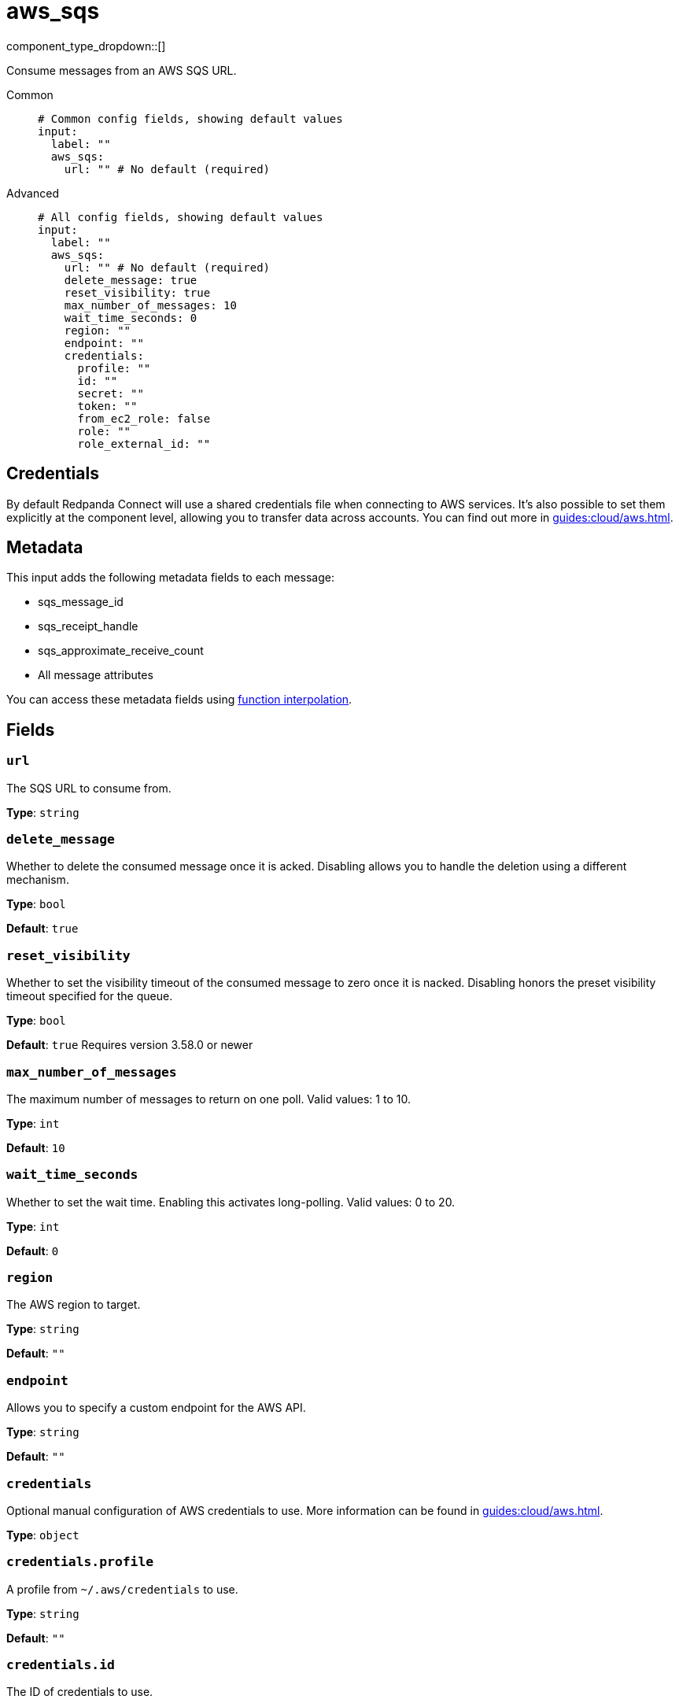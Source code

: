 = aws_sqs
:type: input
:status: stable
:categories: ["Services","AWS"]



////
     THIS FILE IS AUTOGENERATED!

     To make changes, edit the corresponding source file under:

     https://github.com/redpanda-data/connect/tree/main/internal/impl/<provider>.

     And:

     https://github.com/redpanda-data/connect/tree/main/cmd/tools/docs_gen/templates/plugin.adoc.tmpl
////

// Copyright Redpanda Data, Inc


component_type_dropdown::[]


Consume messages from an AWS SQS URL.


[tabs]
======
Common::
+
--

```yml
# Common config fields, showing default values
input:
  label: ""
  aws_sqs:
    url: "" # No default (required)
```

--
Advanced::
+
--

```yml
# All config fields, showing default values
input:
  label: ""
  aws_sqs:
    url: "" # No default (required)
    delete_message: true
    reset_visibility: true
    max_number_of_messages: 10
    wait_time_seconds: 0
    region: ""
    endpoint: ""
    credentials:
      profile: ""
      id: ""
      secret: ""
      token: ""
      from_ec2_role: false
      role: ""
      role_external_id: ""
```

--
======

== Credentials

By default Redpanda Connect will use a shared credentials file when connecting to AWS
services. It's also possible to set them explicitly at the component level,
allowing you to transfer data across accounts. You can find out more in
xref:guides:cloud/aws.adoc[].

== Metadata

This input adds the following metadata fields to each message:

- sqs_message_id
- sqs_receipt_handle
- sqs_approximate_receive_count
- All message attributes

You can access these metadata fields using
xref:configuration:interpolation.adoc#bloblang-queries[function interpolation].

== Fields

=== `url`

The SQS URL to consume from.


*Type*: `string`


=== `delete_message`

Whether to delete the consumed message once it is acked. Disabling allows you to handle the deletion using a different mechanism.


*Type*: `bool`

*Default*: `true`

=== `reset_visibility`

Whether to set the visibility timeout of the consumed message to zero once it is nacked. Disabling honors the preset visibility timeout specified for the queue.


*Type*: `bool`

*Default*: `true`
Requires version 3.58.0 or newer

=== `max_number_of_messages`

The maximum number of messages to return on one poll. Valid values: 1 to 10.


*Type*: `int`

*Default*: `10`

=== `wait_time_seconds`

Whether to set the wait time. Enabling this activates long-polling. Valid values: 0 to 20.


*Type*: `int`

*Default*: `0`

=== `region`

The AWS region to target.


*Type*: `string`

*Default*: `""`

=== `endpoint`

Allows you to specify a custom endpoint for the AWS API.


*Type*: `string`

*Default*: `""`

=== `credentials`

Optional manual configuration of AWS credentials to use. More information can be found in xref:guides:cloud/aws.adoc[].


*Type*: `object`


=== `credentials.profile`

A profile from `~/.aws/credentials` to use.


*Type*: `string`

*Default*: `""`

=== `credentials.id`

The ID of credentials to use.


*Type*: `string`

*Default*: `""`

=== `credentials.secret`

The secret for the credentials being used.
[CAUTION]
====
This field contains sensitive information that usually shouldn't be added to a config directly, read our xref:configuration:secrets.adoc[secrets page for more info].
====



*Type*: `string`

*Default*: `""`

=== `credentials.token`

The token for the credentials being used, required when using short term credentials.


*Type*: `string`

*Default*: `""`

=== `credentials.from_ec2_role`

Use the credentials of a host EC2 machine configured to assume https://docs.aws.amazon.com/IAM/latest/UserGuide/id_roles_use_switch-role-ec2.html[an IAM role associated with the instance^].


*Type*: `bool`

*Default*: `false`
Requires version 4.2.0 or newer

=== `credentials.role`

A role ARN to assume.


*Type*: `string`

*Default*: `""`

=== `credentials.role_external_id`

An external ID to provide when assuming a role.


*Type*: `string`

*Default*: `""`


